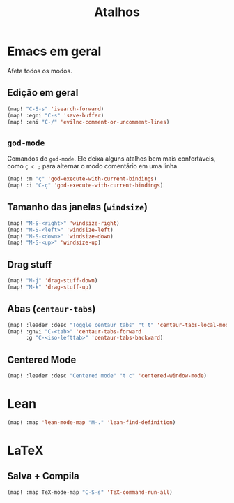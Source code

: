 #+TITLE: Atalhos

* Emacs em geral

Afeta todos os modos.

** Edição em geral
#+begin_src emacs-lisp
(map! "C-S-s" 'isearch-forward)
(map! :egni "C-s" 'save-buffer)
(map! :eni "C-/" 'evilnc-comment-or-uncomment-lines)
#+end_src

** =god-mode=
Comandos do =god-mode=. Ele deixa alguns atalhos bem mais confortáveis, como =ç c ;= para alternar o modo comentário em uma linha.
#+begin_src emacs-lisp
(map! :m "ç" 'god-execute-with-current-bindings)
(map! :i "C-ç" 'god-execute-with-current-bindings)
#+end_src

** Tamanho das janelas (=windsize=)
#+begin_src emacs-lisp
(map! "M-S-<right>" 'windsize-right)
(map! "M-S-<left>" 'windsize-left)
(map! "M-S-<down>" 'windsize-down)
(map! "M-S-<up>" 'windsize-up)
#+end_src

** Drag stuff
#+begin_src emacs-lisp
(map! "M-j" 'drag-stuff-down)
(map! "M-k" 'drag-stuff-up)
#+end_src

** Abas (=centaur-tabs=)
#+begin_src emacs-lisp
(map! :leader :desc "Toggle centaur tabs" "t t" 'centaur-tabs-local-mode)
(map! :gnvi "C-<tab>" 'centaur-tabs-forward
      :g "C-<iso-lefttab>" 'centaur-tabs-backward)
#+end_src

** Centered Mode
#+begin_src emacs-lisp
(map! :leader :desc "Centered mode" "t c" 'centered-window-mode)
#+end_src


* Lean
#+begin_src emacs-lisp
(map! :map 'lean-mode-map "M-." 'lean-find-definition)
#+end_src


* LaTeX
** Salva + Compila
#+begin_src emacs-lisp
(map! :map TeX-mode-map "C-S-s" 'TeX-command-run-all)
#+end_src
